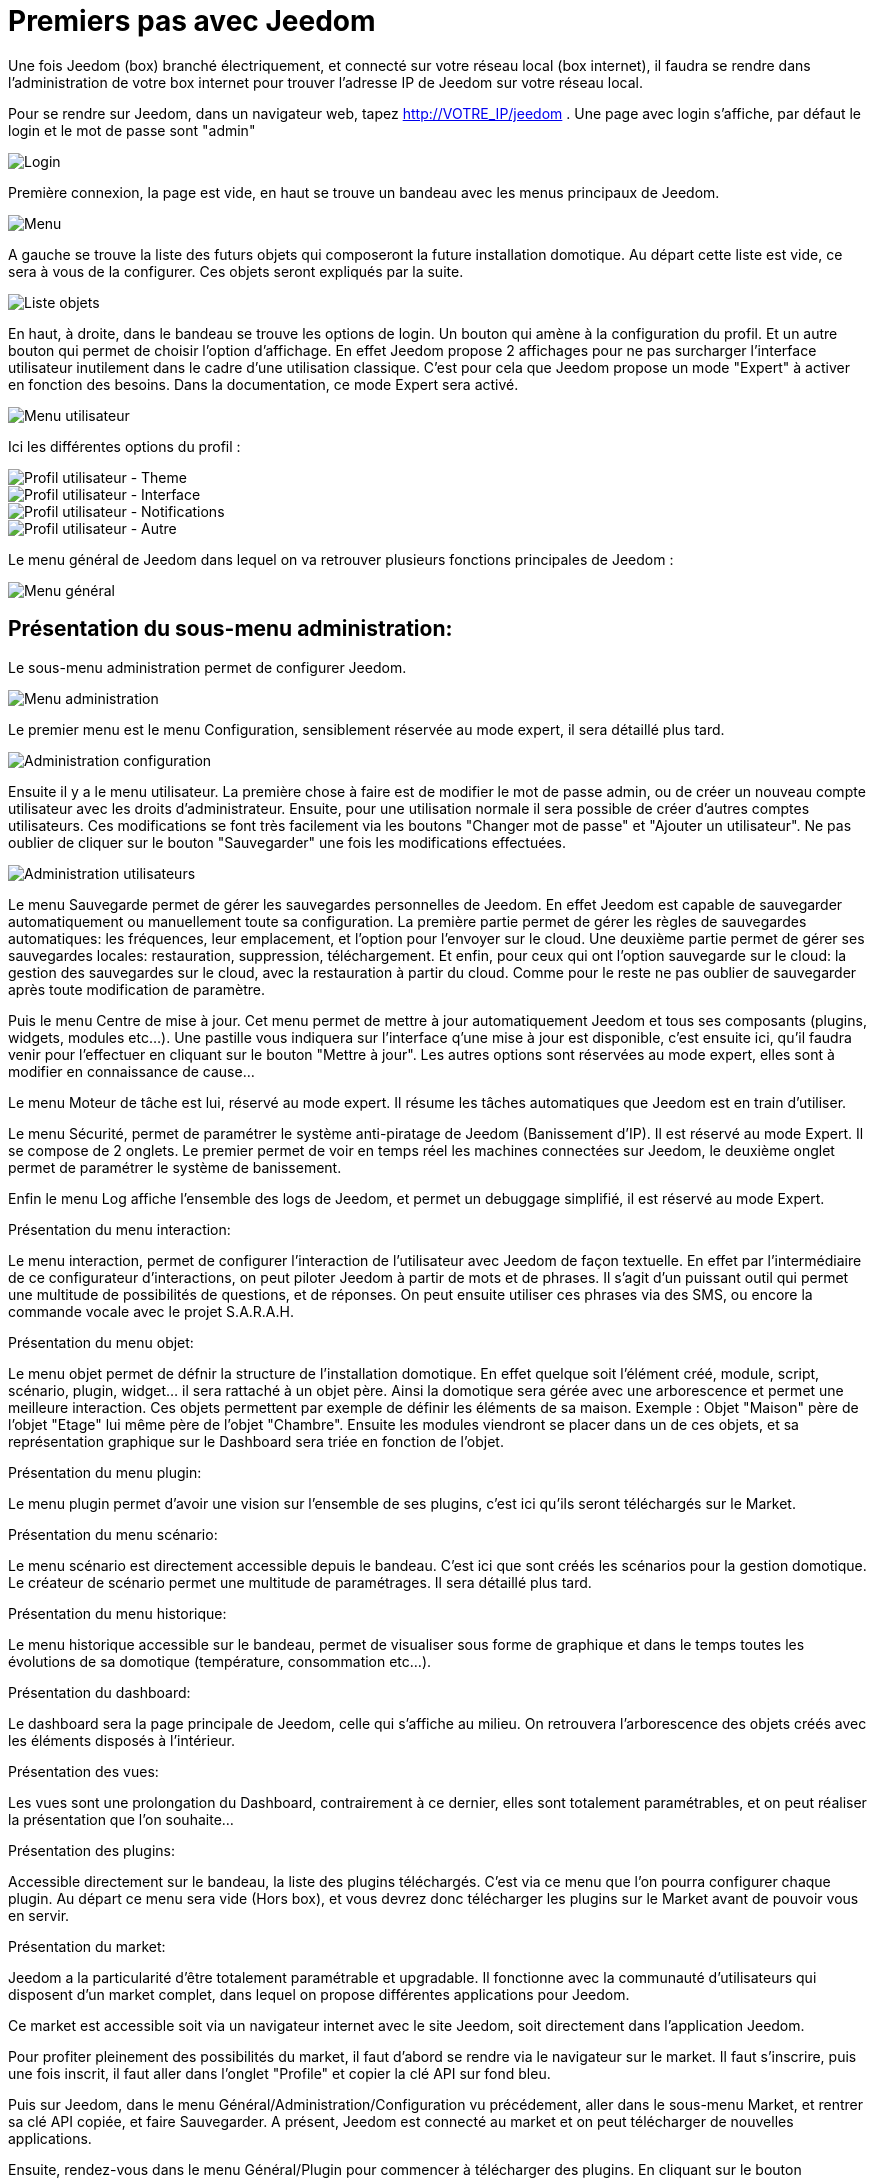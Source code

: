 = Premiers pas avec Jeedom

Une fois Jeedom (box) branché électriquement, et connecté sur votre réseau local (box internet),
il faudra se rendre dans l'administration de votre box internet pour trouver l'adresse IP de Jeedom sur votre réseau local.

Pour se rendre sur Jeedom, dans un navigateur web, tapez http://VOTRE_IP/jeedom . Une page avec login s'affiche, par défaut le login et le mot de passe sont "admin"

image::../images/login.png[Login]

Première connexion, la page est vide, en haut se trouve un bandeau avec les menus principaux de Jeedom.

image::../images/menu.png[Menu]

A gauche se trouve la liste des futurs objets qui composeront la future installation domotique. Au départ cette liste est vide, ce sera à vous de la configurer. Ces objets seront expliqués par la suite.

image::../images/liste_objets.png[Liste objets]

En haut, à droite, dans le bandeau se trouve les options de login. Un bouton qui amène à la configuration du profil. Et un autre bouton qui permet de choisir l'option d'affichage. En effet Jeedom propose 2 affichages pour ne pas surcharger l'interface utilisateur inutilement dans le cadre d'une utilisation classique. C'est pour cela que Jeedom propose un mode "Expert" à activer en fonction des besoins. Dans la documentation, ce mode Expert sera activé.

image::../images/menu_utilisateur.png[Menu utilisateur]

Ici les différentes options du profil :

image::../images/utilisateur_profil_theme.png[Profil utilisateur - Theme]

image::../images/utilisateur_profil_interface.png[Profil utilisateur - Interface]

image::../images/utilisateur_profil_notifications.png[Profil utilisateur - Notifications]

image::../images/utilisateur_profil_autre.png[Profil utilisateur - Autre]

Le menu général de Jeedom dans lequel on va retrouver plusieurs fonctions principales de Jeedom :

image::../images/menu_general.png[Menu général]

== Présentation du sous-menu administration:

Le sous-menu administration permet de configurer Jeedom.

image::../images/menu_administration.png[Menu administration]

Le premier menu est le menu Configuration, sensiblement réservée au mode expert, il sera détaillé plus tard.

image::../images/administration_configuration.png[Administration configuration]

Ensuite il y a le menu utilisateur.
La première chose à faire est de modifier le mot de passe admin, ou de créer un nouveau compte utilisateur avec les droits d'administrateur.
Ensuite, pour une utilisation normale il sera possible de créer d'autres comptes utilisateurs. Ces modifications se font très facilement via les boutons "Changer mot de passe" et "Ajouter un utilisateur".
Ne pas oublier de cliquer sur le bouton "Sauvegarder" une fois les modifications effectuées.

image::../images/administration_utilisateurs.png[Administration utilisateurs]
 

Le menu Sauvegarde permet de gérer les sauvegardes personnelles de Jeedom. En effet Jeedom est capable de sauvegarder automatiquement ou manuellement toute sa configuration. La première partie permet de gérer les règles de sauvegardes automatiques: les fréquences, leur emplacement, et l'option pour l'envoyer sur le cloud. Une deuxième partie permet de gérer ses sauvegardes locales: restauration, suppression, téléchargement. Et enfin, pour ceux qui ont l'option sauvegarde sur le cloud: la gestion des sauvegardes sur le cloud, avec la restauration à partir du cloud. Comme pour le reste ne pas oublier de sauvegarder après toute modification de paramètre.

 

Puis le menu Centre de mise à jour. Cet menu permet de mettre à jour automatiquement Jeedom et tous ses composants (plugins, widgets, modules etc...). Une pastille vous indiquera sur l'interface q'une mise à jour est disponible, c'est ensuite ici, qu'il faudra venir pour l'effectuer en cliquant sur le bouton "Mettre à jour". Les autres options sont réservées au mode expert, elles sont à modifier en connaissance de cause...

 

Le menu Moteur de tâche est lui, réservé au mode expert. Il résume les tâches automatiques que Jeedom est en train d'utiliser.

 

Le menu Sécurité, permet de paramétrer le système anti-piratage de Jeedom (Banissement d'IP). Il est réservé au mode Expert. Il se compose de 2 onglets. Le premier permet de voir en temps réel les machines connectées sur Jeedom, le deuxième onglet permet de paramétrer le système de banissement.

 

Enfin le menu Log affiche l'ensemble des logs de Jeedom, et permet un debuggage simplifié, il est réservé au mode Expert.

 
Présentation du menu interaction:

Le menu interaction, permet de configurer l'interaction de l'utilisateur avec Jeedom de façon textuelle. En effet par l'intermédiaire de ce configurateur d'interactions, on peut piloter Jeedom à partir de mots et de phrases. Il s'agit d'un puissant outil qui permet une multitude de possibilités de questions, et de réponses. On peut ensuite utiliser ces phrases via des SMS, ou encore la commande vocale avec le projet S.A.R.A.H.

 
Présentation du menu objet:

Le menu objet permet de défnir la structure de l'installation domotique. En effet quelque soit l'élément créé, module, script, scénario, plugin, widget... il sera rattaché à un objet père. Ainsi la domotique sera gérée avec une arborescence et permet une meilleure interaction. Ces objets permettent par exemple de définir les éléments de sa maison. Exemple : Objet "Maison" père de l'objet "Etage" lui même père de l'objet "Chambre". Ensuite les modules viendront se placer dans un de ces objets, et sa représentation graphique sur le Dashboard sera triée en fonction de l'objet.

 
Présentation du menu plugin:

Le menu plugin permet d'avoir une vision sur l'ensemble de ses plugins, c'est ici qu'ils seront téléchargés sur le Market.

 
Présentation du menu scénario:

Le menu scénario est directement accessible depuis le bandeau. C'est ici que sont créés les scénarios pour la gestion domotique. Le créateur de scénario permet une multitude de paramétrages. Il sera détaillé plus tard.

 
Présentation du menu historique:

Le menu historique accessible sur le bandeau, permet de visualiser sous forme de graphique et dans le temps toutes les évolutions de sa domotique (température, consommation etc...).

 
Présentation du dashboard:

Le dashboard sera la page principale de Jeedom, celle qui s'affiche au milieu. On retrouvera l'arborescence des objets créés avec les éléments disposés à l'intérieur.

 
Présentation des vues:

Les vues sont une prolongation du Dashboard, contrairement à ce dernier, elles sont totalement paramétrables, et on peut réaliser la présentation que l'on souhaite...

 
Présentation des plugins:

Accessible directement sur le bandeau, la liste des plugins téléchargés. C'est via ce menu que l'on pourra configurer chaque plugin. Au départ ce menu sera vide (Hors box), et vous devrez donc télécharger les plugins sur le Market avant de pouvoir vous en servir.

 
Présentation du market:

Jeedom a la particularité d'être totalement paramétrable et upgradable. Il fonctionne avec la communauté d'utilisateurs qui disposent d'un market complet, dans lequel on propose différentes applications pour Jeedom.

Ce market est accessible soit via un navigateur internet avec le site Jeedom, soit directement dans l'application Jeedom.

Pour profiter pleinement des possibilités du market, il faut d'abord se rendre via le navigateur sur le market. Il faut s'inscrire, puis une fois inscrit, il faut aller dans l'onglet "Profile" et copier la clé API sur fond bleu.

 

Puis sur Jeedom, dans le menu Général/Administration/Configuration vu précédement, aller dans le sous-menu Market, et rentrer sa clé API copiée, et faire Sauvegarder. A présent, Jeedom est connecté au market et on peut télécharger de nouvelles applications.

 

Ensuite, rendez-vous dans le menu Général/Plugin pour commencer à télécharger des plugins. En cliquant sur le bouton "Télécharger du market" Jeedom accèdera directement au market et il suffira de cliquer sur Installer pour lancer le téléchargement et l'installation du plugin.

 

Au départ le plugin est marqué d'une croix, cela signifie qu'il n'est pas actif. Il faut penser à l'activer avec le bouton "Activer" au centre pour pouvoir s'en servir et qu'il apparaisse dans le menu plugin.

